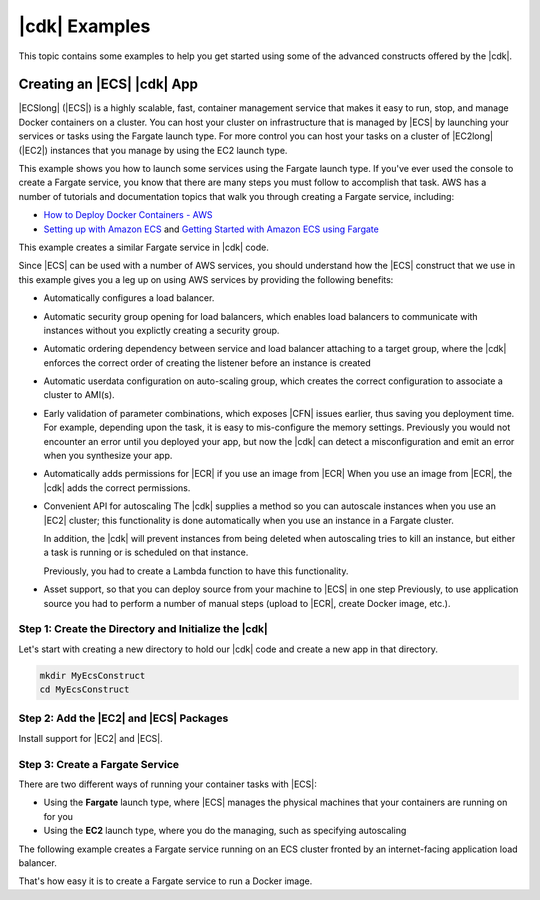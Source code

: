 .. Copyright 2010-2018 Amazon.com, Inc. or its affiliates. All Rights Reserved.

   This work is licensed under a Creative Commons Attribution-NonCommercial-ShareAlike 4.0
   International License (the "License"). You may not use this file except in compliance with the
   License. A copy of the License is located at http://creativecommons.org/licenses/by-nc-sa/4.0/.

   This file is distributed on an "AS IS" BASIS, WITHOUT WARRANTIES OR CONDITIONS OF ANY KIND,
   either express or implied. See the License for the specific language governing permissions and
   limitations under the License.

.. _cdk_examples:

##############
|cdk| Examples
##############

This topic contains some examples to help you get started using some of the advanced constructs
offered by the |cdk|.

.. _creating_ecs_l2_example:

Creating an |ECS| |cdk| App
===========================

|ECSlong| (|ECS|) is a highly scalable, fast, container management service
that makes it easy to run, stop, and manage Docker containers on a cluster.
You can host your cluster on infrastructure that is managed by
|ECS| by launching your services or tasks using the Fargate launch type.
For more control you can host your tasks on a cluster of
|EC2long| (|EC2|) instances that you manage by using the EC2 launch type.

This example shows you how to launch some services using the Fargate launch type.
If you've ever used the console to create a Fargate service,
you know that there are many steps you must follow to accomplish that task.
AWS has a number of tutorials and documentation topics that walk you through
creating a Fargate service,
including:

* `How to Deploy Docker Containers - AWS <https://aws.amazon.com/getting-started/tutorials/deploy-docker-containers/>`_

* `Setting up with Amazon ECS <https://docs.aws.amazon.com/AmazonECS/latest/developerguide/get-set-up-for-amazon-ecs.html>`_ and 
  `Getting Started with Amazon ECS using Fargate <https://docs.aws.amazon.com/AmazonECS/latest/developerguide/ECS_GetStarted.html>`_

This example creates a similar Fargate service in |cdk| code.

Since |ECS| can be used with a number of AWS services,
you should understand how the |ECS| construct that we use in this example
gives you a leg up on using AWS services by providing the following benefits:

* Automatically configures a load balancer.

* Automatic security group opening for load balancers,
  which enables load balancers to communicate with instances
  without you explictly creating a security group.

* Automatic ordering dependency between service and load balancer attaching to a target group,
  where the |cdk| enforces the correct order of creating the listener before an instance is created

* Automatic userdata configuration on auto-scaling group,
  which creates the correct configuration to associate a cluster to AMI(s).
  
* Early validation of parameter combinations, which exposes |CFN| issues earlier, thus saving you deployment time.
  For example, depending upon the task, it is easy to mis-configure the memory settings.
  Previously you would not encounter an error until you deployed your app,
  but now the |cdk| can detect a misconfiguration and emit an error when you synthesize your app.

* Automatically adds permissions for |ECR| if you use an image from |ECR|
  When you use an image from |ECR|, the |cdk| adds the correct permissions.

* Convenient API for autoscaling
  The |cdk| supplies a method so you can autoscale instances when you use an |EC2| cluster;
  this functionality is done automatically when you use an instance in a Fargate cluster.

  In addition, the |cdk| will prevent instances from being deleted when
  autoscaling tries to kill an instance,
  but either a task is running or is scheduled on that instance.

  Previously, you had to create a Lambda function to have this functionality.
  
* Asset support, so that you can deploy source from your machine to |ECS| in one step
  Previously, to use application source you had to perform a number of manual steps
  (upload to |ECR|, create Docker image, etc.).
 
.. _creating_ecs_l2_example_1:

Step 1: Create the Directory and Initialize the |cdk|
-----------------------------------------------------

Let's start with creating a new directory to hold our |cdk| code
and create a new app in that directory.

.. code-block:: sh

    mkdir MyEcsConstruct
    cd MyEcsConstruct

.. tabs::

    .. group-tab:: TypeScript

        .. code-block:: sh

            cdk init --language typescript

        Build the app and confirm that it creates an empty stack.

        .. code-block:: sh

            npm run build
            cdk synth

        You should see a stack like the following,
        where CDK-VERSION is the version of the CDK.

        .. code-block:: sh

            Resources:
              CDKMetadata:
                Type: 'AWS::CDK::Metadata'
                Properties:
                  Modules: @aws-cdk/cdk=CDK-VERSION,@aws-cdk/cx-api=CDK-VERSION,my_ecs_construct=0.1.0

.. _creating_ecs_l2_example_2:

Step 2: Add the |EC2| and |ECS| Packages
----------------------------------------

Install support for |EC2| and |ECS|.

.. tabs::

    .. group-tab:: TypeScript

        .. code-block:: sh

            npm install @aws-cdk/aws-ec2 @aws-cdk/aws-ecs

.. _creating_ecs_l2_example_3:

Step 3: Create a Fargate Service
--------------------------------

There are two different ways of running your container tasks with |ECS|:

- Using the **Fargate** launch type,
  where |ECS| manages the physical machines that your containers are running on for you
- Using the **EC2** launch type, where you do the managing, such as specifying autoscaling

The following example creates a Fargate service running on an ECS cluster fronted by an internet-facing
application load balancer.

.. tabs::

    .. group-tab:: TypeScript

        Add the following import statements to *lib/my_ecs_construct-stack.ts*:

        .. code-block:: typescript

            import ec2 = require('@aws-cdk/aws-ec2');
            import ecs = require('@aws-cdk/aws-ecs');

        Replace the comment at the end of the constructor with the following code:

        .. code-block:: typescript

            const vpc = new ec2.VpcNetwork(this, 'MyVpc', {
              maxAZs: 3 // Default is all AZs in region
            });

            const cluster = new ecs.Cluster(this, 'MyCluster', {
              vpc: vpc
            });

            // Create a load-balanced Fargate service and make it public
            new ecs.LoadBalancedFargateService(this, 'MyFargateService', {
              cluster: cluster,  // Required
              cpu: '512', // Default is 256
              desiredCount: 6,  // Default is 1
              image: ecs.ContainerImage.fromDockerHub('amazon/amazon-ecs-sample'), // Required
              memoryMiB: '2048',  // Default is 512
              publicLoadBalancer: true  // Default is false
            });

        Save it and make sure it builds and creates a stack.

        .. code-block:: sh

            npm run build
            cdk synth

        The stack is hundreds of lines, so we won't show it here.
        The stack should contain one default instance, a private subnet and a public subnet
        for the three availability zones, and a security group.

        Deploy the stack.

        .. code-block:: sh

            cdk deploy

        |CFN| displays information about the dozens of steps that
        it takes as it deploys your app.

That's how easy it is to create a Fargate service to run a Docker image.
